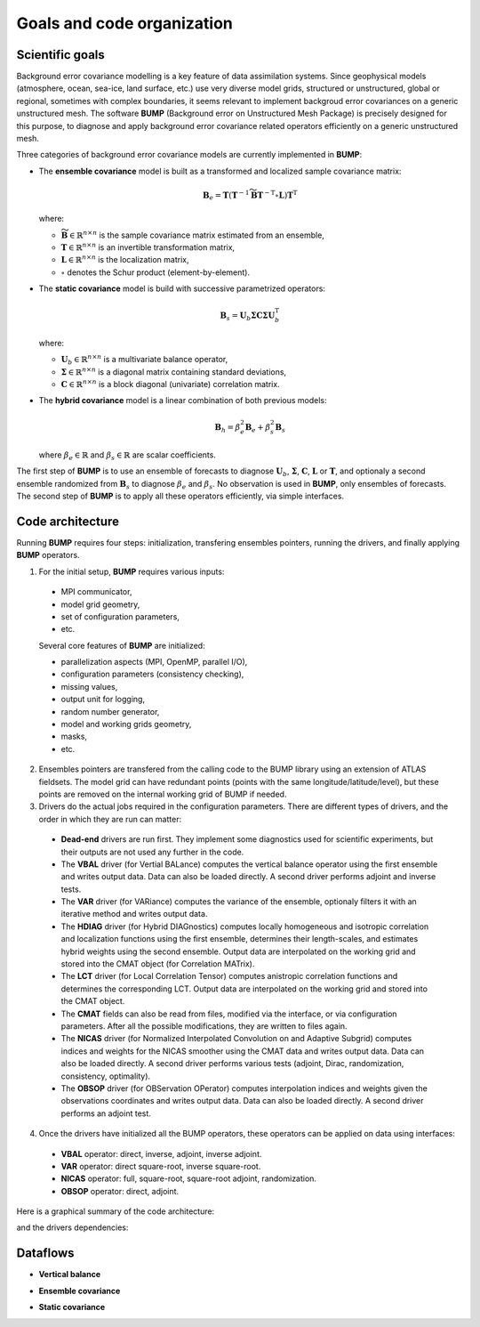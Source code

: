 .. _BUMP-goals_and_code_organization:

Goals and code organization
---------------------------

Scientific goals
****************

Background error covariance modelling is a key feature of data assimilation systems. Since geophysical models (atmosphere, ocean, sea-ice, land surface, etc.) use very diverse model grids, structured or unstructured, global or regional, sometimes with complex boundaries, it seems relevant to implement backgroud error covariances on a generic unstructured mesh. The software **BUMP** (Background error on Unstructured Mesh Package) is precisely designed for this purpose, to diagnose and apply background error covariance related operators efficiently on a generic unstructured mesh. 

Three categories of background error covariance models are currently implemented in **BUMP**:

* The **ensemble covariance** model is built as a transformed and localized sample covariance matrix:

  .. math::

    \mathbf{B}_e = \mathbf{T} \left(\mathbf{T}^{-1} \widetilde{\mathbf{B}} \mathbf{T}^{-\mathrm{T}} \circ \mathbf{L}\right) \mathbf{T}^\mathrm{T}

  where:

  * :math:`\widetilde{\mathbf{B}} \in \mathbb{R}^{n \times n}` is the sample covariance matrix estimated from an ensemble,
  * :math:`\mathbf{T} \in \mathbb{R}^{n \times n}` is an invertible transformation matrix,
  * :math:`\mathbf{L} \in \mathbb{R}^{n \times n}` is the localization matrix,
  * :math:`\circ` denotes the Schur product (element-by-element).
  
* The **static covariance** model is build with successive parametrized operators:

  .. math::

     \mathbf{B}_s = \mathbf{U}_b \boldsymbol{\Sigma} \mathbf{C} \boldsymbol{\Sigma} \mathbf{U}_b^\mathrm{T}

  where:

  * :math:`\mathbf{U}_b \in \mathbb{R}^{n \times n}` is a multivariate balance operator,
  * :math:`\boldsymbol{\Sigma} \in \mathbb{R}^{n \times n}` is a diagonal matrix containing standard deviations,
  * :math:`\mathbf{C} \in \mathbb{R}^{n \times n}` is a block diagonal (univariate) correlation matrix.

* The **hybrid covariance** model is a linear combination of both previous models:

  .. math::

     \mathbf{B}_h = \beta_e^2 \mathbf{B}_e + \beta_s^2 \mathbf{B}_s

  where :math:`\beta_e \in \mathbb{R}` and :math:`\beta_s \in \mathbb{R}` are scalar coefficients.

The first step of **BUMP** is to use an ensemble of forecasts to diagnose :math:`\mathbf{U}_b`, :math:`\boldsymbol{\Sigma}`, :math:`\mathbf{C}`, :math:`\mathbf{L}` or :math:`\mathbf{T}`, and optionaly a second ensemble randomized from :math:`\mathbf{B}_s` to diagnose :math:`\beta_e` and :math:`\beta_s`. No observation is used in **BUMP**, only ensembles of forecasts. The second step of **BUMP** is to apply all these operators efficiently, via simple interfaces.

Code architecture
*****************
Running **BUMP** requires four steps: initialization, transfering ensembles pointers, running the drivers, and finally applying **BUMP** operators.

1. For the initial setup, **BUMP** requires various inputs:

  * MPI communicator,
  * model grid geometry,
  * set of configuration parameters,
  * etc.

  Several core features of **BUMP** are initialized:

  * parallelization aspects (MPI, OpenMP, parallel I/O),
  * configuration parameters (consistency checking), 
  * missing values,
  * output unit for logging,
  * random number generator,
  * model and working grids geometry,
  * masks,
  * etc.

2. Ensembles pointers are transfered from the calling code to the BUMP library using an extension of ATLAS fieldsets. The model grid can have redundant points (points with the same longitude/latitude/level), but these points are removed on the internal working grid of BUMP if needed.

3. Drivers do the actual jobs required in the configuration parameters. There are different types of drivers, and the order in which they are run can matter:

  * **Dead-end** drivers are run first. They implement some diagnostics used for scientific experiments, but their outputs are not used any further in the code.
  * The **VBAL** driver (for Vertial BALance) computes the vertical balance operator using the first ensemble and writes output data. Data can also be loaded directly. A second driver performs adjoint and inverse tests.
  * The **VAR** driver (for VARiance) computes the variance of the ensemble, optionaly filters it with an iterative method and writes output data.
  * The **HDIAG** driver (for Hybrid DIAGnostics) computes locally homogeneous and isotropic correlation and localization functions using the first ensemble, determines their length-scales, and estimates hybrid weights using the second ensemble. Output data are interpolated on the working grid and stored into the CMAT object (for Correlation MATrix).
  * The **LCT** driver (for Local Correlation Tensor) computes anistropic correlation functions and determines the corresponding LCT. Output data are interpolated on the working grid and stored into the CMAT object.
  * The **CMAT** fields can also be read from files, modified via the interface, or via configuration parameters. After all the possible modifications, they are written to files again.
  * The **NICAS** driver (for Normalized Interpolated Convolution on and Adaptive Subgrid) computes indices and weights for the NICAS smoother using the CMAT data and writes output data. Data can also be loaded directly. A second driver performs various tests (adjoint, Dirac, randomization, consistency, optimality).
  * The **OBSOP** driver (for OBServation OPerator) computes interpolation indices and weights given the observations coordinates and writes output data. Data can also be loaded directly. A second driver performs an adjoint test.

4. Once the drivers have initialized all the BUMP operators, these operators can be applied on data using interfaces:

  * **VBAL** operator: direct, inverse, adjoint, inverse adjoint.
  * **VAR** operator: direct square-root, inverse square-root.
  * **NICAS** operator: full, square-root, square-root adjoint, randomization.
  * **OBSOP** operator: direct, adjoint.

Here is a graphical summary of the code architecture:

.. image:: figure_overview.jpg
   :align: center

and the drivers dependencies:

.. image:: figure_drivers.jpg
   :align: center

Dataflows
*********

* **Vertical balance**

.. image:: figure_vertical_balance.jpg
   :align: center

* **Ensemble covariance**

.. image:: figure_ensemble_covariance.jpg
   :align: center

* **Static covariance**

.. image:: figure_static_covariance.jpg
   :align: center
